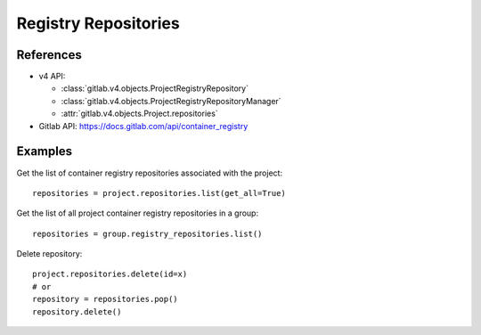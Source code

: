 #####################
Registry Repositories
#####################

References
----------

* v4 API:

  + :class:`gitlab.v4.objects.ProjectRegistryRepository`
  + :class:`gitlab.v4.objects.ProjectRegistryRepositoryManager`
  + :attr:`gitlab.v4.objects.Project.repositories`

* Gitlab API: https://docs.gitlab.com/api/container_registry

Examples
--------

Get the list of container registry repositories associated with the project::

      repositories = project.repositories.list(get_all=True)

Get the list of all project container registry repositories in a group::

      repositories = group.registry_repositories.list()

Delete repository::

      project.repositories.delete(id=x)
      # or 
      repository = repositories.pop()
      repository.delete()
